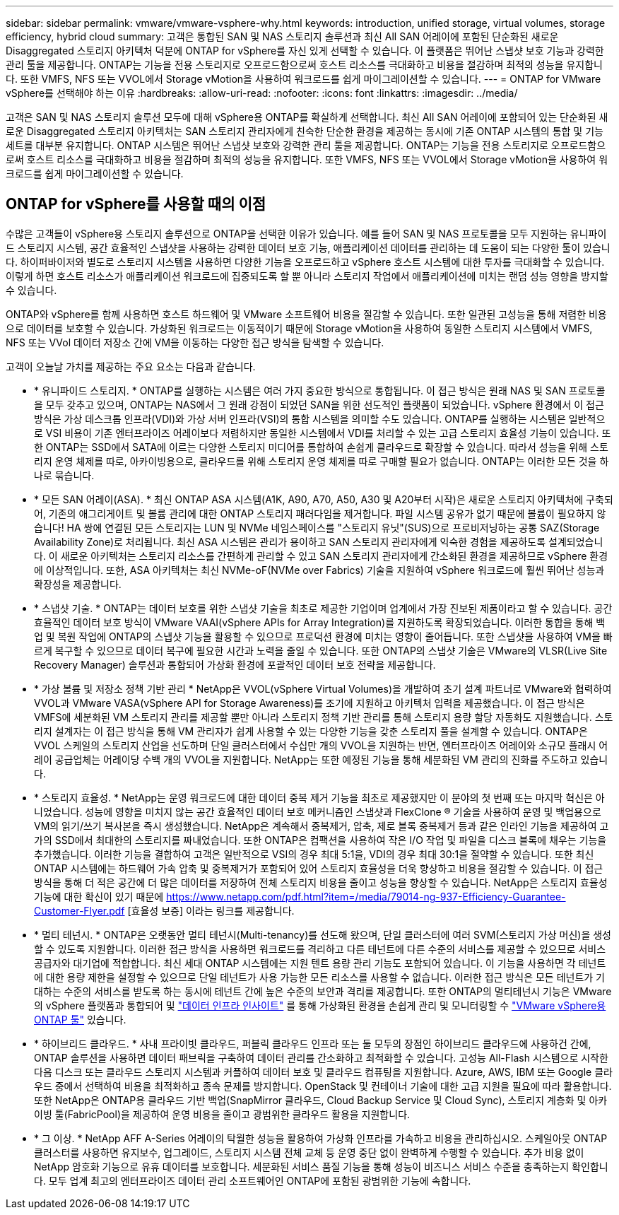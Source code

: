 ---
sidebar: sidebar 
permalink: vmware/vmware-vsphere-why.html 
keywords: introduction, unified storage, virtual volumes, storage efficiency, hybrid cloud 
summary: 고객은 통합된 SAN 및 NAS 스토리지 솔루션과 최신 All SAN 어레이에 포함된 단순화된 새로운 Disaggregated 스토리지 아키텍처 덕분에 ONTAP for vSphere를 자신 있게 선택할 수 있습니다. 이 플랫폼은 뛰어난 스냅샷 보호 기능과 강력한 관리 툴을 제공합니다. ONTAP는 기능을 전용 스토리지로 오프로드함으로써 호스트 리소스를 극대화하고 비용을 절감하며 최적의 성능을 유지합니다. 또한 VMFS, NFS 또는 VVOL에서 Storage vMotion을 사용하여 워크로드를 쉽게 마이그레이션할 수 있습니다. 
---
= ONTAP for VMware vSphere를 선택해야 하는 이유
:hardbreaks:
:allow-uri-read: 
:nofooter: 
:icons: font
:linkattrs: 
:imagesdir: ../media/


[role="lead"]
고객은 SAN 및 NAS 스토리지 솔루션 모두에 대해 vSphere용 ONTAP를 확실하게 선택합니다. 최신 All SAN 어레이에 포함되어 있는 단순화된 새로운 Disaggregated 스토리지 아키텍처는 SAN 스토리지 관리자에게 친숙한 단순한 환경을 제공하는 동시에 기존 ONTAP 시스템의 통합 및 기능 세트를 대부분 유지합니다. ONTAP 시스템은 뛰어난 스냅샷 보호와 강력한 관리 툴을 제공합니다. ONTAP는 기능을 전용 스토리지로 오프로드함으로써 호스트 리소스를 극대화하고 비용을 절감하며 최적의 성능을 유지합니다. 또한 VMFS, NFS 또는 VVOL에서 Storage vMotion을 사용하여 워크로드를 쉽게 마이그레이션할 수 있습니다.



== ONTAP for vSphere를 사용할 때의 이점

수많은 고객들이 vSphere용 스토리지 솔루션으로 ONTAP을 선택한 이유가 있습니다. 예를 들어 SAN 및 NAS 프로토콜을 모두 지원하는 유니파이드 스토리지 시스템, 공간 효율적인 스냅샷을 사용하는 강력한 데이터 보호 기능, 애플리케이션 데이터를 관리하는 데 도움이 되는 다양한 툴이 있습니다. 하이퍼바이저와 별도로 스토리지 시스템을 사용하면 다양한 기능을 오프로드하고 vSphere 호스트 시스템에 대한 투자를 극대화할 수 있습니다. 이렇게 하면 호스트 리소스가 애플리케이션 워크로드에 집중되도록 할 뿐 아니라 스토리지 작업에서 애플리케이션에 미치는 랜덤 성능 영향을 방지할 수 있습니다.

ONTAP와 vSphere를 함께 사용하면 호스트 하드웨어 및 VMware 소프트웨어 비용을 절감할 수 있습니다. 또한 일관된 고성능을 통해 저렴한 비용으로 데이터를 보호할 수 있습니다. 가상화된 워크로드는 이동적이기 때문에 Storage vMotion을 사용하여 동일한 스토리지 시스템에서 VMFS, NFS 또는 VVol 데이터 저장소 간에 VM을 이동하는 다양한 접근 방식을 탐색할 수 있습니다.

고객이 오늘날 가치를 제공하는 주요 요소는 다음과 같습니다.

* * 유니파이드 스토리지. * ONTAP를 실행하는 시스템은 여러 가지 중요한 방식으로 통합됩니다. 이 접근 방식은 원래 NAS 및 SAN 프로토콜을 모두 갖추고 있으며, ONTAP는 NAS에서 그 원래 강점이 되었던 SAN을 위한 선도적인 플랫폼이 되었습니다. vSphere 환경에서 이 접근 방식은 가상 데스크톱 인프라(VDI)와 가상 서버 인프라(VSI)의 통합 시스템을 의미할 수도 있습니다. ONTAP를 실행하는 시스템은 일반적으로 VSI 비용이 기존 엔터프라이즈 어레이보다 저렴하지만 동일한 시스템에서 VDI를 처리할 수 있는 고급 스토리지 효율성 기능이 있습니다. 또한 ONTAP는 SSD에서 SATA에 이르는 다양한 스토리지 미디어를 통합하여 손쉽게 클라우드로 확장할 수 있습니다. 따라서 성능을 위해 스토리지 운영 체제를 따로, 아카이빙용으로, 클라우드를 위해 스토리지 운영 체제를 따로 구매할 필요가 없습니다. ONTAP는 이러한 모든 것을 하나로 묶습니다.
* * 모든 SAN 어레이(ASA). * 최신 ONTAP ASA 시스템(A1K, A90, A70, A50, A30 및 A20부터 시작)은 새로운 스토리지 아키텍처에 구축되어, 기존의 애그리게이트 및 볼륨 관리에 대한 ONTAP 스토리지 패러다임을 제거합니다. 파일 시스템 공유가 없기 때문에 볼륨이 필요하지 않습니다! HA 쌍에 연결된 모든 스토리지는 LUN 및 NVMe 네임스페이스를 "스토리지 유닛"(SUS)으로 프로비저닝하는 공통 SAZ(Storage Availability Zone)로 처리됩니다. 최신 ASA 시스템은 관리가 용이하고 SAN 스토리지 관리자에게 익숙한 경험을 제공하도록 설계되었습니다. 이 새로운 아키텍처는 스토리지 리소스를 간편하게 관리할 수 있고 SAN 스토리지 관리자에게 간소화된 환경을 제공하므로 vSphere 환경에 이상적입니다. 또한, ASA 아키텍처는 최신 NVMe-oF(NVMe over Fabrics) 기술을 지원하여 vSphere 워크로드에 훨씬 뛰어난 성능과 확장성을 제공합니다.
* * 스냅샷 기술. * ONTAP는 데이터 보호를 위한 스냅샷 기술을 최초로 제공한 기업이며 업계에서 가장 진보된 제품이라고 할 수 있습니다. 공간 효율적인 데이터 보호 방식이 VMware VAAI(vSphere APIs for Array Integration)를 지원하도록 확장되었습니다. 이러한 통합을 통해 백업 및 복원 작업에 ONTAP의 스냅샷 기능을 활용할 수 있으므로 프로덕션 환경에 미치는 영향이 줄어듭니다. 또한 스냅샷을 사용하여 VM을 빠르게 복구할 수 있으므로 데이터 복구에 필요한 시간과 노력을 줄일 수 있습니다. 또한 ONTAP의 스냅샷 기술은 VMware의 VLSR(Live Site Recovery Manager) 솔루션과 통합되어 가상화 환경에 포괄적인 데이터 보호 전략을 제공합니다.
* * 가상 볼륨 및 저장소 정책 기반 관리 * NetApp은 VVOL(vSphere Virtual Volumes)을 개발하여 초기 설계 파트너로 VMware와 협력하여 VVOL과 VMware VASA(vSphere API for Storage Awareness)를 조기에 지원하고 아키텍처 입력을 제공했습니다. 이 접근 방식은 VMFS에 세분화된 VM 스토리지 관리를 제공할 뿐만 아니라 스토리지 정책 기반 관리를 통해 스토리지 용량 할당 자동화도 지원했습니다. 스토리지 설계자는 이 접근 방식을 통해 VM 관리자가 쉽게 사용할 수 있는 다양한 기능을 갖춘 스토리지 풀을 설계할 수 있습니다. ONTAP은 VVOL 스케일의 스토리지 산업을 선도하며 단일 클러스터에서 수십만 개의 VVOL을 지원하는 반면, 엔터프라이즈 어레이와 소규모 플래시 어레이 공급업체는 어레이당 수백 개의 VVOL을 지원합니다. NetApp는 또한 예정된 기능을 통해 세분화된 VM 관리의 진화를 주도하고 있습니다.
* * 스토리지 효율성. * NetApp는 운영 워크로드에 대한 데이터 중복 제거 기능을 최초로 제공했지만 이 분야의 첫 번째 또는 마지막 혁신은 아니었습니다. 성능에 영향을 미치지 않는 공간 효율적인 데이터 보호 메커니즘인 스냅샷과 FlexClone ® 기술을 사용하여 운영 및 백업용으로 VM의 읽기/쓰기 복사본을 즉시 생성했습니다. NetApp은 계속해서 중복제거, 압축, 제로 블록 중복제거 등과 같은 인라인 기능을 제공하여 고가의 SSD에서 최대한의 스토리지를 짜내었습니다. 또한 ONTAP은 컴팩션을 사용하여 작은 I/O 작업 및 파일을 디스크 블록에 채우는 기능을 추가했습니다. 이러한 기능을 결합하여 고객은 일반적으로 VSI의 경우 최대 5:1을, VDI의 경우 최대 30:1을 절약할 수 있습니다. 또한 최신 ONTAP 시스템에는 하드웨어 가속 압축 및 중복제거가 포함되어 있어 스토리지 효율성을 더욱 향상하고 비용을 절감할 수 있습니다. 이 접근 방식을 통해 더 적은 공간에 더 많은 데이터를 저장하여 전체 스토리지 비용을 줄이고 성능을 향상할 수 있습니다. NetApp은 스토리지 효율성 기능에 대한 확신이 있기 때문에 https://www.netapp.com/pdf.html?item=/media/79014-ng-937-Efficiency-Guarantee-Customer-Flyer.pdf [효율성 보증] 이라는 링크를 제공합니다.
* * 멀티 테넌시. * ONTAP은 오랫동안 멀티 테넌시(Multi-tenancy)를 선도해 왔으며, 단일 클러스터에 여러 SVM(스토리지 가상 머신)을 생성할 수 있도록 지원합니다. 이러한 접근 방식을 사용하면 워크로드를 격리하고 다른 테넌트에 다른 수준의 서비스를 제공할 수 있으므로 서비스 공급자와 대기업에 적합합니다. 최신 세대 ONTAP 시스템에는 지원 텐트 용량 관리 기능도 포함되어 있습니다. 이 기능을 사용하면 각 테넌트에 대한 용량 제한을 설정할 수 있으므로 단일 테넌트가 사용 가능한 모든 리소스를 사용할 수 없습니다. 이러한 접근 방식은 모든 테넌트가 기대하는 수준의 서비스를 받도록 하는 동시에 테넌트 간에 높은 수준의 보안과 격리를 제공합니다. 또한 ONTAP의 멀티테넌시 기능은 VMware의 vSphere 플랫폼과 통합되어 및 https://docs.netapp.com/us-en/data-infrastructure-insights/["데이터 인프라 인사이트"] 를 통해 가상화된 환경을 손쉽게 관리 및 모니터링할 수 https://docs.netapp.com/us-en/ontap-tools-vmware-vsphere-10/index.html["VMware vSphere용 ONTAP 툴"] 있습니다.
* * 하이브리드 클라우드. * 사내 프라이빗 클라우드, 퍼블릭 클라우드 인프라 또는 둘 모두의 장점인 하이브리드 클라우드에 사용하건 간에, ONTAP 솔루션을 사용하면 데이터 패브릭을 구축하여 데이터 관리를 간소화하고 최적화할 수 있습니다. 고성능 All-Flash 시스템으로 시작한 다음 디스크 또는 클라우드 스토리지 시스템과 커플하여 데이터 보호 및 클라우드 컴퓨팅을 지원합니다. Azure, AWS, IBM 또는 Google 클라우드 중에서 선택하여 비용을 최적화하고 종속 문제를 방지합니다. OpenStack 및 컨테이너 기술에 대한 고급 지원을 필요에 따라 활용합니다. 또한 NetApp은 ONTAP용 클라우드 기반 백업(SnapMirror 클라우드, Cloud Backup Service 및 Cloud Sync), 스토리지 계층화 및 아카이빙 툴(FabricPool)을 제공하여 운영 비용을 줄이고 광범위한 클라우드 활용을 지원합니다.
* * 그 이상. * NetApp AFF A-Series 어레이의 탁월한 성능을 활용하여 가상화 인프라를 가속하고 비용을 관리하십시오. 스케일아웃 ONTAP 클러스터를 사용하면 유지보수, 업그레이드, 스토리지 시스템 전체 교체 등 운영 중단 없이 완벽하게 수행할 수 있습니다. 추가 비용 없이 NetApp 암호화 기능으로 유휴 데이터를 보호합니다. 세분화된 서비스 품질 기능을 통해 성능이 비즈니스 서비스 수준을 충족하는지 확인합니다. 모두 업계 최고의 엔터프라이즈 데이터 관리 소프트웨어인 ONTAP에 포함된 광범위한 기능에 속합니다.

